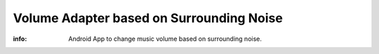 Volume Adapter based on Surrounding Noise
=============================

:info: Android App to change music volume based on surrounding noise.
